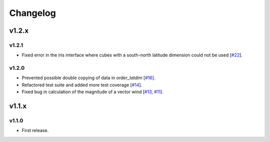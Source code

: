 Changelog
=========


v1.2.x
------

v1.2.1
~~~~~~

* Fixed error in the iris interface where cubes with a south-north latitude dimension
  could not be used [`#22 <https://github.com/ajdawson/windspharm/pull/22>`_].

v1.2.0
~~~~~~

* Prevented possible double copying of data in `order_latdim` [`#16 <https://github.com/ajdawson/windspharm/pull/16>`_].
* Refactored test suite and added more test coverage [`#14 <https://github.com/ajdawson/windspharm/pull/14>`_].
* Fixed bug in calculation of the magnitude of a vector wind [`#13 <https://github.com/ajdawson/windspharm/pull/13>`_, `#11 <https://github.com/ajdawson/windspharm/issues/11>`_].


v1.1.x
------

v1.1.0
~~~~~~

* First release.
